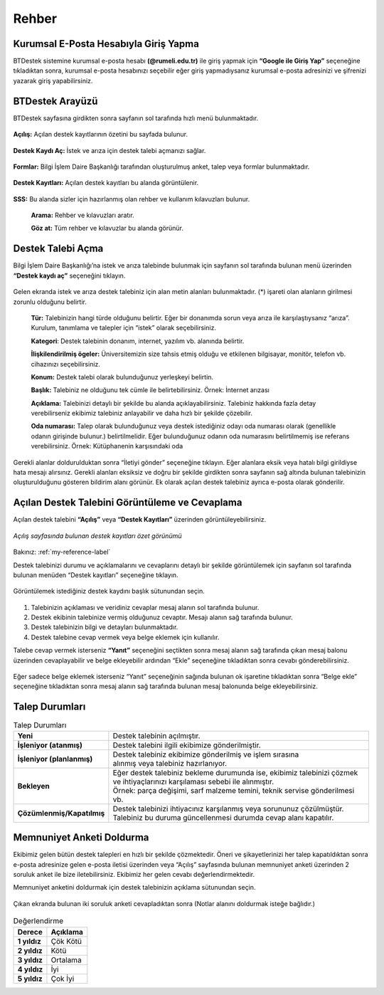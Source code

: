 Rehber
=========

.. _installation:

Kurumsal E-Posta Hesabıyla Giriş Yapma
--------------------------------------

BTDestek sistemine kurumsal e-posta hesabı **(@rumeli.edu.tr)** ile giriş yapmak için **“Google ile Giriş Yap”** seçeneğine tıkladıktan sonra, kurumsal e-posta hesabınızı seçebilir eğer giriş yapmadıysanız kurumsal e-posta adresinizi ve şifrenizi yazarak giriş yapabilirsiniz.

.. figure:: Images/login_edit.gif
   :width: 100%
   :align: center


BTDestek Arayüzü
----------------

BTDestek sayfasına girdikten sonra sayfanın sol tarafında hızlı menü bulunmaktadır.

..  figure:: Images/menu.png


**Açılış:** Açılan destek kayıtlarının özetini bu sayfada bulunur.

..  figure:: Images/step-2.png
        :width: 100%
        :align: center


**Destek Kaydı Aç:** İstek ve arıza için destek talebi açmanızı sağlar.

..  figure:: Images/step-1.png
        :width: 100%
        :align: center


**Formlar:** Bilgi İşlem Daire Başkanlığı tarafından oluşturulmuş anket, talep veya formlar bulunmaktadır.

..  figure:: Images/step-3.png
        :width: 100%
        :align: center

**Destek Kayıtları:** Açılan destek kayıtları bu alanda görüntülenir.


..  figure:: Images/step-4.png
        :width: 100%
        :align: center


**SSS:** Bu alanda sizler için hazırlanmış olan rehber ve kullanım kılavuzları bulunur. 

      **Arama:** Rehber ve kılavuzları aratır.

      **Göz at:** Tüm rehber ve kılavuzlar bu alanda görünür.


..  figure:: Images/step-5.png
    :width: 100%
    :align: center


Destek Talebi Açma
------------------
Bilgi İşlem Daire Başkanlığı’na istek ve arıza talebinde bulunmak için sayfanın sol tarafında bulunan menü üzerinden **“Destek kaydı aç”** seçeneğini tıklayın.

..  figure:: Images/ticket/stage-1.png
    :width: 100%
    :align: center

Gelen ekranda istek ve arıza destek talebiniz için alan metin alanları bulunmaktadır. (*) işareti olan alanların girilmesi zorunlu olduğunu belirtir.

      **Tür:** Talebinizin hangi türde olduğunu belirtir. Eğer bir donanımda sorun veya arıza ile karşılaştıysanız “arıza”. Kurulum, tanımlama ve talepler için “istek” olarak seçebilirsiniz.

      **Kategori**: Destek talebinin donanım, internet, yazılım vb. alanında belirtir.

      **İlişkilendirilmiş ögeler:** Üniversitemizin size tahsis etmiş olduğu ve etkilenen bilgisayar, monitör, telefon vb. cihazınızı seçebilirsiniz.

      **Konum:** Destek talebi olarak bulunduğunuz yerleşkeyi belirtin.

      **Başlık:** Talebiniz ne olduğunu tek cümle ile belirtebilirsiniz. Örnek: İnternet arızası

      **Açıklama:** Talebinizi detaylı bir şekilde bu alanda açıklayabilirsiniz. Talebiniz hakkında fazla detay verebilirseniz ekibimiz talebiniz anlayabilir ve daha hızlı bir şekilde çözebilir.

      **Oda numarası:** Talep olarak bulunduğunuz veya destek istediğiniz odayı oda numarası olarak (genellikle odanın girişinde bulunur.) belirtilmelidir. Eğer bulunduğunuz odanın oda numarasını belirtilmemiş ise referans verebilirsiniz. Örnek: Kütüphanenin karşısındaki oda

..  figure:: Images/ticket/stage-2.png
    :width: 80%
    :align: center

Gerekli alanlar doldurulduktan sonra “İletiyi gönder” seçeneğine tıklayın. Eğer alanlara eksik veya hatalı bilgi girildiyse hata mesajı alırsınız. Gerekli alanları eksiksiz ve doğru bir şekilde girdikten sonra sayfanın sağ altında bulunan talebinizin oluşturulduğunu gösteren bildirim alanı görünür. Ek olarak açılan destek talebiniz ayrıca e-posta olarak gönderilir.

..  figure:: Images/ticket/stage-3.png
    :align: center

Açılan Destek Talebini Görüntüleme ve Cevaplama
-----------------------------------------------

Açılan destek talebini **“Açılış”** veya **“Destek Kayıtları”** üzerinden görüntüleyebilirsiniz.

..  figure:: Images/ticket/stage-4.png
    :align: center

    *Açılış sayfasında bulunan destek kayıtları özet görünümü*

Bakınız: :ref:`my-reference-label`

Destek talebinizi durumu ve açıklamalarını ve cevaplarını detaylı bir şekilde görüntülemek için sayfanın sol tarafında bulunan menüden “Destek kayıtları” seçeneğine tıklayın.

..  figure:: Images/ticket/stage-5.png
    :width: 100%
    :align: center


Görüntülemek istediğiniz destek kaydını başlık sütunundan seçin.

..  figure:: Images/ticket/stage-5-1.gif
    :width: 100%
    :align: center

..  figure:: Images/ticket/stage-6-1.png
    :width: 100%
    :align: center

   
#. Talebinizin açıklaması ve veridiniz cevaplar mesaj alanın sol tarafında bulunur.
#. Destek ekibinin talebinize vermiş olduğunuz cevaptır. Mesajı alanın sağ tarafında bulunur.
#. Destek talebinizin bilgi ve detayları bulunmaktadır.
#. Destek talebine cevap vermek veya belge eklemek için kullanılır.

Talebe cevap vermek isterseniz **“Yanıt”** seçeneğini seçtikten sonra mesaj alanın sağ tarafında çıkan mesaj balonu üzerinden cevaplayabilir ve belge ekleyebilir ardından “Ekle” seçeneğine tıkladıktan sonra cevabı gönderebilirsiniz.

..  figure:: Images/ticket/stage-6-2.png
    :align: center

Eğer sadece belge eklemek isterseniz “Yanıt” seçeneğinin sağında bulunan ok işaretine tıkladıktan sonra “Belge ekle” seçeneğine tıkladıktan sonra mesaj alanın sağ tarafında bulunan mesaj balonunda belge ekleyebilirsiniz.

..  figure:: Images/ticket/stage-8.gif
    :align: center

.. _my-reference-label:

Talep Durumları
----------------

.. list-table:: Talep Durumları
   :header-rows: 0

   * - **Yeni** 
     - Destek talebinin açılmıştır.
   * - **İşleniyor (atanmış)** 
     - Destek talebini ilgili ekibimize gönderilmiştir.
   * - **İşleniyor (planlanmış)** 
     - | Destek talebiniz ekibimize gönderilmiş ve işlem sırasına 
       | alınmış veya talebiniz hazırlanıyor.
   * - **Bekleyen** 
     - | Eğer destek talebiniz bekleme durumunda ise, ekibimiz talebinizi çözmek
       | ve ihtiyaçlarınızı karşılaması sebebi ile alınmıştır.
       | Örnek: parça değişimi, sarf malzeme temini, teknik servise gönderilmesi vb.
   * - **Çözümlenmiş/Kapatılmış** 
     - | Destek talebinizi ihtiyacınız karşılanmış veya sorununuz çözülmüştür.
       | Talebiniz bu duruma güncellenmesi durumda cevap alanı kapatılır.

Memnuniyet Anketi Doldurma
--------------------------
Ekibimiz gelen bütün destek talepleri en hızlı bir şekilde çözmektedir. Öneri ve şikayetlerinizi her talep kapatıldıktan sonra e-posta adresinize gelen e-posta iletisi üzerinden veya “Açılış” sayfasında bulunan memnuniyet anketi üzerinden 2 soruluk anket ile bize iletebilirsiniz. Ekibimiz her gelen cevabı değerlendirmektedir.

Memnuniyet anketini doldurmak için destek talebinizin açıklama sütunundan seçin.

.. figure:: Images/ticket/stage-10.png
   :align: center

Çıkan ekranda bulunan iki soruluk anketi cevapladıktan sonra (Notlar alanını doldurmak isteğe bağlıdır.)

.. figure:: Images/ticket/stage-11.png
   :width: 100%
   :align: center


.. list-table:: Değerlendirme
   :header-rows: 1

   * - **Derece** 
     - **Açıklama**
   * - **1 yıldız** 
     - Çök Kötü
   * - **2 yıldız** 
     - Kötü
   * - **3 yıldız** 
     - Ortalama
   * - **4 yıldız** 
     - İyi
   * - **5 yıldız** 
     - Çok İyi

